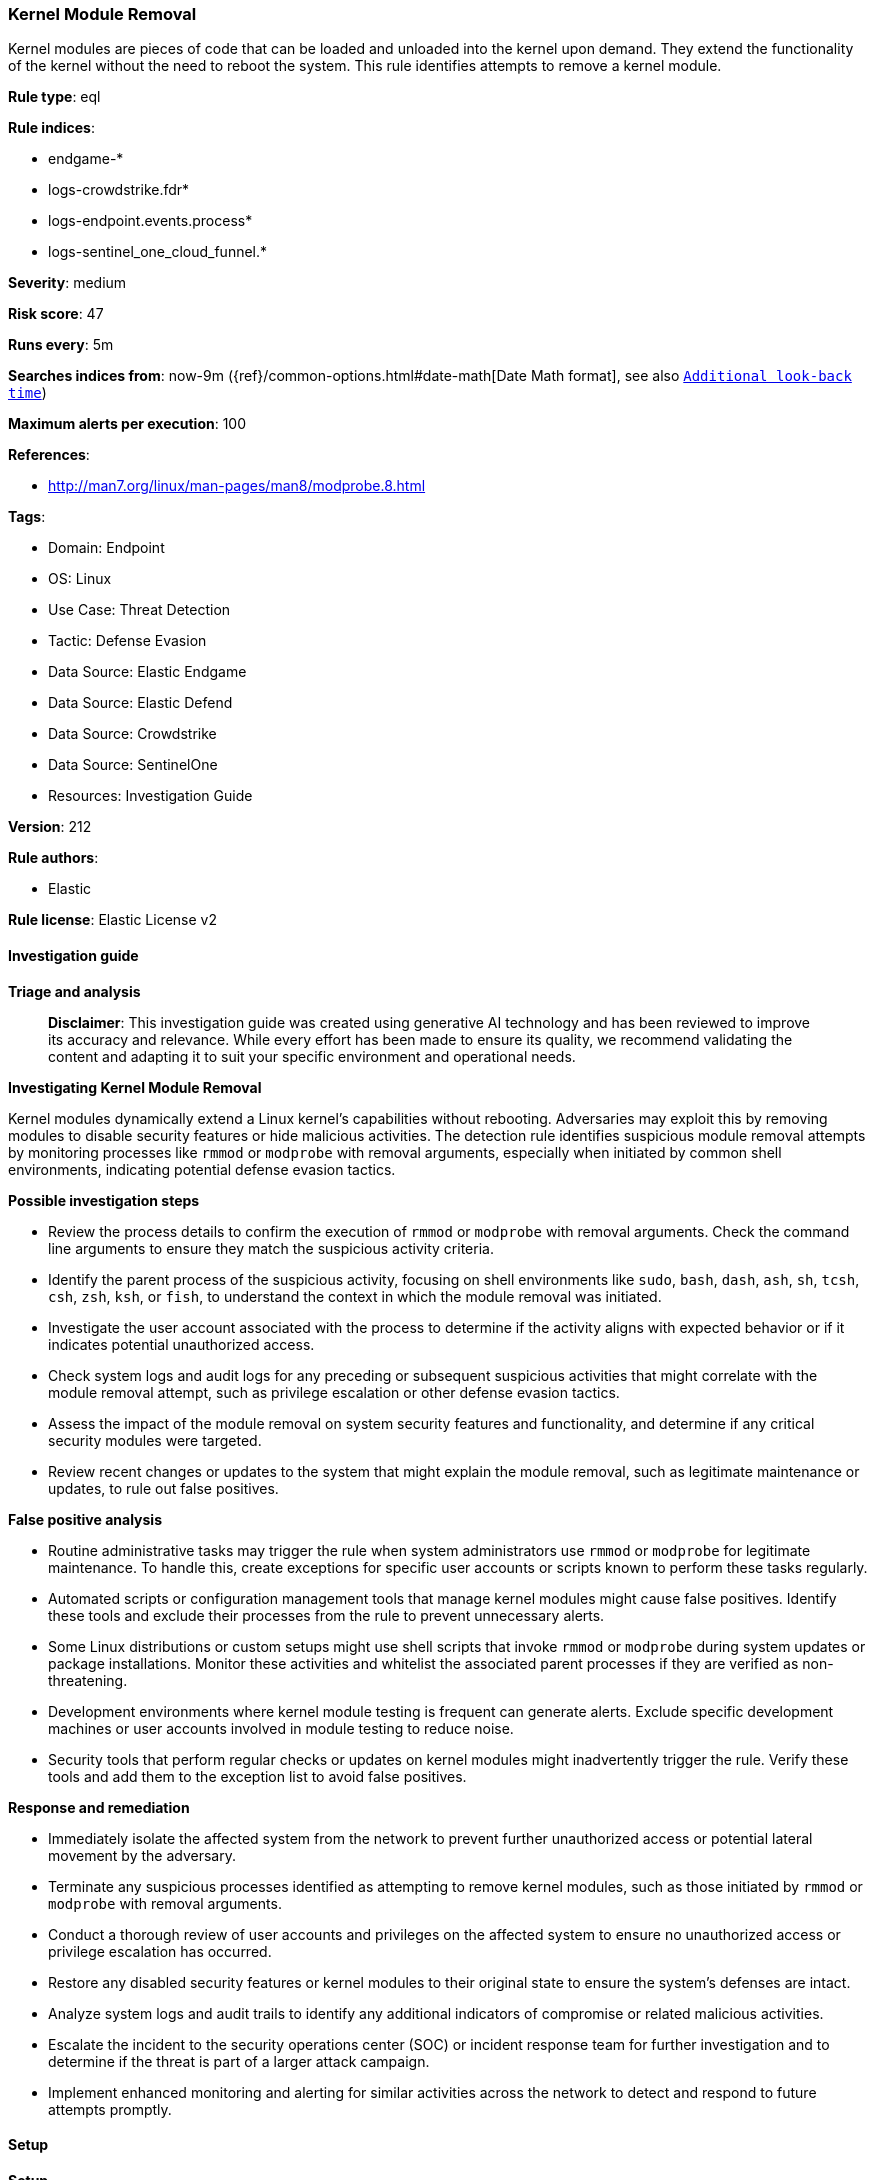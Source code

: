 [[prebuilt-rule-8-14-22-kernel-module-removal]]
=== Kernel Module Removal

Kernel modules are pieces of code that can be loaded and unloaded into the kernel upon demand. They extend the functionality of the kernel without the need to reboot the system. This rule identifies attempts to remove a kernel module.

*Rule type*: eql

*Rule indices*: 

* endgame-*
* logs-crowdstrike.fdr*
* logs-endpoint.events.process*
* logs-sentinel_one_cloud_funnel.*

*Severity*: medium

*Risk score*: 47

*Runs every*: 5m

*Searches indices from*: now-9m ({ref}/common-options.html#date-math[Date Math format], see also <<rule-schedule, `Additional look-back time`>>)

*Maximum alerts per execution*: 100

*References*: 

* http://man7.org/linux/man-pages/man8/modprobe.8.html

*Tags*: 

* Domain: Endpoint
* OS: Linux
* Use Case: Threat Detection
* Tactic: Defense Evasion
* Data Source: Elastic Endgame
* Data Source: Elastic Defend
* Data Source: Crowdstrike
* Data Source: SentinelOne
* Resources: Investigation Guide

*Version*: 212

*Rule authors*: 

* Elastic

*Rule license*: Elastic License v2


==== Investigation guide



*Triage and analysis*


> **Disclaimer**:
> This investigation guide was created using generative AI technology and has been reviewed to improve its accuracy and relevance. While every effort has been made to ensure its quality, we recommend validating the content and adapting it to suit your specific environment and operational needs.


*Investigating Kernel Module Removal*


Kernel modules dynamically extend a Linux kernel's capabilities without rebooting. Adversaries may exploit this by removing modules to disable security features or hide malicious activities. The detection rule identifies suspicious module removal attempts by monitoring processes like `rmmod` or `modprobe` with removal arguments, especially when initiated by common shell environments, indicating potential defense evasion tactics.


*Possible investigation steps*


- Review the process details to confirm the execution of `rmmod` or `modprobe` with removal arguments. Check the command line arguments to ensure they match the suspicious activity criteria.
- Identify the parent process of the suspicious activity, focusing on shell environments like `sudo`, `bash`, `dash`, `ash`, `sh`, `tcsh`, `csh`, `zsh`, `ksh`, or `fish`, to understand the context in which the module removal was initiated.
- Investigate the user account associated with the process to determine if the activity aligns with expected behavior or if it indicates potential unauthorized access.
- Check system logs and audit logs for any preceding or subsequent suspicious activities that might correlate with the module removal attempt, such as privilege escalation or other defense evasion tactics.
- Assess the impact of the module removal on system security features and functionality, and determine if any critical security modules were targeted.
- Review recent changes or updates to the system that might explain the module removal, such as legitimate maintenance or updates, to rule out false positives.


*False positive analysis*


- Routine administrative tasks may trigger the rule when system administrators use `rmmod` or `modprobe` for legitimate maintenance. To handle this, create exceptions for specific user accounts or scripts known to perform these tasks regularly.
- Automated scripts or configuration management tools that manage kernel modules might cause false positives. Identify these tools and exclude their processes from the rule to prevent unnecessary alerts.
- Some Linux distributions or custom setups might use shell scripts that invoke `rmmod` or `modprobe` during system updates or package installations. Monitor these activities and whitelist the associated parent processes if they are verified as non-threatening.
- Development environments where kernel module testing is frequent can generate alerts. Exclude specific development machines or user accounts involved in module testing to reduce noise.
- Security tools that perform regular checks or updates on kernel modules might inadvertently trigger the rule. Verify these tools and add them to the exception list to avoid false positives.


*Response and remediation*


- Immediately isolate the affected system from the network to prevent further unauthorized access or potential lateral movement by the adversary.
- Terminate any suspicious processes identified as attempting to remove kernel modules, such as those initiated by `rmmod` or `modprobe` with removal arguments.
- Conduct a thorough review of user accounts and privileges on the affected system to ensure no unauthorized access or privilege escalation has occurred.
- Restore any disabled security features or kernel modules to their original state to ensure the system's defenses are intact.
- Analyze system logs and audit trails to identify any additional indicators of compromise or related malicious activities.
- Escalate the incident to the security operations center (SOC) or incident response team for further investigation and to determine if the threat is part of a larger attack campaign.
- Implement enhanced monitoring and alerting for similar activities across the network to detect and respond to future attempts promptly.

==== Setup



*Setup*


This rule requires data coming in from Elastic Defend.


*Elastic Defend Integration Setup*

Elastic Defend is integrated into the Elastic Agent using Fleet. Upon configuration, the integration allows the Elastic Agent to monitor events on your host and send data to the Elastic Security app.


*Prerequisite Requirements:*

- Fleet is required for Elastic Defend.
- To configure Fleet Server refer to the https://www.elastic.co/guide/en/fleet/current/fleet-server.html[documentation].


*The following steps should be executed in order to add the Elastic Defend integration on a Linux System:*

- Go to the Kibana home page and click "Add integrations".
- In the query bar, search for "Elastic Defend" and select the integration to see more details about it.
- Click "Add Elastic Defend".
- Configure the integration name and optionally add a description.
- Select the type of environment you want to protect, either "Traditional Endpoints" or "Cloud Workloads".
- Select a configuration preset. Each preset comes with different default settings for Elastic Agent, you can further customize these later by configuring the Elastic Defend integration policy. https://www.elastic.co/guide/en/security/current/configure-endpoint-integration-policy.html[Helper guide].
- We suggest selecting "Complete EDR (Endpoint Detection and Response)" as a configuration setting, that provides "All events; all preventions"
- Enter a name for the agent policy in "New agent policy name". If other agent policies already exist, you can click the "Existing hosts" tab and select an existing policy instead.
For more details on Elastic Agent configuration settings, refer to the https://www.elastic.co/guide/en/fleet/8.10/agent-policy.html[helper guide].
- Click "Save and Continue".
- To complete the integration, select "Add Elastic Agent to your hosts" and continue to the next section to install the Elastic Agent on your hosts.
For more details on Elastic Defend refer to the https://www.elastic.co/guide/en/security/current/install-endpoint.html[helper guide].


==== Rule query


[source, js]
----------------------------------
process where host.os.type == "linux" and event.type == "start" and
  event.action in ("exec", "exec_event", "start", "ProcessRollup2") and
  (
    process.name == "rmmod" or
    (process.name == "modprobe" and process.args in ("--remove", "-r"))
  ) and
  process.parent.name in ("sudo", "bash", "dash", "ash", "sh", "tcsh", "csh", "zsh", "ksh", "fish")

----------------------------------

*Framework*: MITRE ATT&CK^TM^

* Tactic:
** Name: Defense Evasion
** ID: TA0005
** Reference URL: https://attack.mitre.org/tactics/TA0005/
* Technique:
** Name: Impair Defenses
** ID: T1562
** Reference URL: https://attack.mitre.org/techniques/T1562/
* Sub-technique:
** Name: Disable or Modify Tools
** ID: T1562.001
** Reference URL: https://attack.mitre.org/techniques/T1562/001/
* Tactic:
** Name: Persistence
** ID: TA0003
** Reference URL: https://attack.mitre.org/tactics/TA0003/
* Technique:
** Name: Boot or Logon Autostart Execution
** ID: T1547
** Reference URL: https://attack.mitre.org/techniques/T1547/
* Sub-technique:
** Name: Kernel Modules and Extensions
** ID: T1547.006
** Reference URL: https://attack.mitre.org/techniques/T1547/006/
